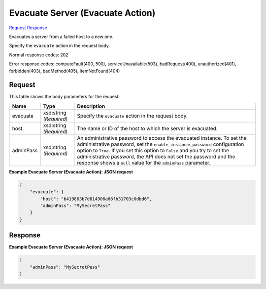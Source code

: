 
Evacuate Server (Evacuate Action)
=================================

`Request <POST_evacuate_server_(evacuate_action)_v2.1_tenant_id_servers_server_id_action.rst#request>`__
`Response <POST_evacuate_server_(evacuate_action)_v2.1_tenant_id_servers_server_id_action.rst#response>`__

.. rest_method:: POST /v2.1/{tenant_id}/servers/{server_id}/action

Evacuates a server from a failed host to a new one.

Specify the ``evacuate`` action in the request body.



Normal response codes: 202

Error response codes: computeFault(400, 500), serviceUnavailable(503), badRequest(400),
unauthorized(401), forbidden(403), badMethod(405), itemNotFound(404)

Request
^^^^^^^

.. rest_parameters:: parameters.yaml

	- tenant_id: tenant_id
	- server_id: server_id




This table shows the body parameters for the request:

+-----------------------+-----------------------+------------------------------+
|Name                   |Type                   |Description                   |
+=======================+=======================+==============================+
|evacuate               |xsd:string *(Required)*|Specify the ``evacuate``      |
|                       |                       |action in the request body.   |
+-----------------------+-----------------------+------------------------------+
|host                   |xsd:string *(Required)*|The name or ID of the host to |
|                       |                       |which the server is evacuated.|
+-----------------------+-----------------------+------------------------------+
|adminPass              |xsd:string *(Required)*|An administrative password to |
|                       |                       |access the evacuated          |
|                       |                       |instance. To set the          |
|                       |                       |administrative password, set  |
|                       |                       |the                           |
|                       |                       |``enable_instance_password``  |
|                       |                       |configuration option to       |
|                       |                       |``True``. If you set this     |
|                       |                       |option to ``False`` and you   |
|                       |                       |try to set the administrative |
|                       |                       |password, the API does not    |
|                       |                       |set the password and the      |
|                       |                       |response shows a ``null``     |
|                       |                       |value for the ``adminPass``   |
|                       |                       |parameter.                    |
+-----------------------+-----------------------+------------------------------+





**Example Evacuate Server (Evacuate Action): JSON request**


.. code::

    {
        "evacuate": {
            "host": "b419863b7d814906a68fb31703c0dbd6",
            "adminPass": "MySecretPass"
        }
    }
    


Response
^^^^^^^^





**Example Evacuate Server (Evacuate Action): JSON request**


.. code::

    {
        "adminPass": "MySecretPass"
    }
    

